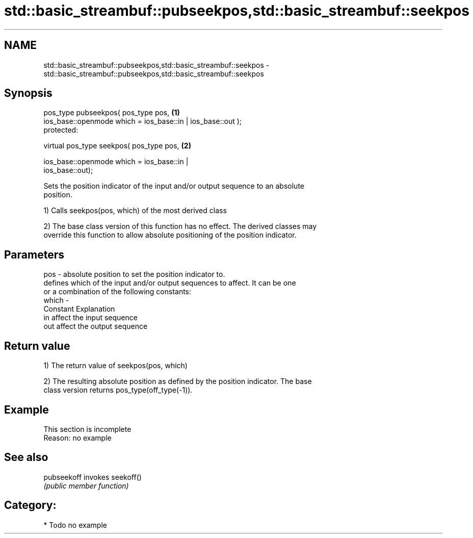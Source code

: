 .TH std::basic_streambuf::pubseekpos,std::basic_streambuf::seekpos 3 "Nov 25 2015" "2.1 | http://cppreference.com" "C++ Standard Libary"
.SH NAME
std::basic_streambuf::pubseekpos,std::basic_streambuf::seekpos \- std::basic_streambuf::pubseekpos,std::basic_streambuf::seekpos

.SH Synopsis
   pos_type pubseekpos( pos_type pos,                                              \fB(1)\fP
                        ios_base::openmode which = ios_base::in | ios_base::out );
   protected:

   virtual pos_type seekpos( pos_type pos,                                         \fB(2)\fP

                             ios_base::openmode which = ios_base::in |
   ios_base::out);

   Sets the position indicator of the input and/or output sequence to an absolute
   position.

   1) Calls seekpos(pos, which) of the most derived class

   2) The base class version of this function has no effect. The derived classes may
   override this function to allow absolute positioning of the position indicator.

.SH Parameters

   pos   - absolute position to set the position indicator to.
           defines which of the input and/or output sequences to affect. It can be one
           or a combination of the following constants:
   which -
           Constant Explanation
           in       affect the input sequence
           out      affect the output sequence

.SH Return value

   1) The return value of seekpos(pos, which)

   2) The resulting absolute position as defined by the position indicator. The base
   class version returns pos_type(off_type(-1)).

.SH Example

    This section is incomplete
    Reason: no example

.SH See also

   pubseekoff invokes seekoff()
              \fI(public member function)\fP 

.SH Category:

     * Todo no example
